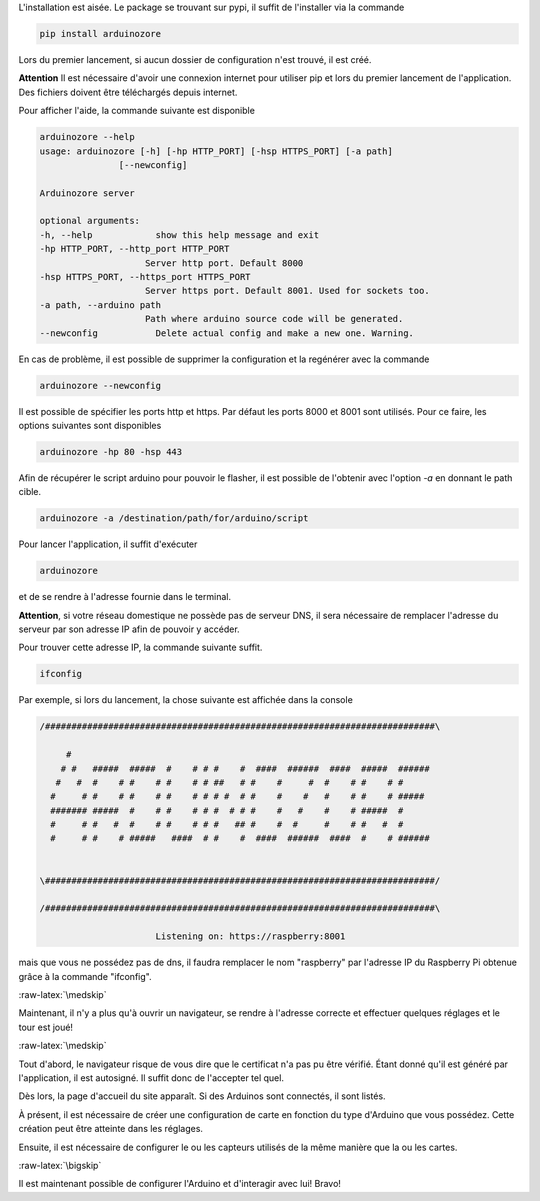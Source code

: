 .. role:: raw-latex(raw)
    :format: latex


L'installation est aisée. Le package se trouvant sur pypi, il suffit de l'installer via la commande

.. code-block:: bash

    pip install arduinozore

Lors du premier lancement, si aucun dossier de configuration n'est trouvé, il est créé.

**Attention** Il est nécessaire d'avoir une connexion internet pour utiliser pip et lors du premier lancement de l'application. Des fichiers doivent être téléchargés depuis internet.

Pour afficher l'aide, la commande suivante est disponible

.. code-block:: bash

    arduinozore --help
    usage: arduinozore [-h] [-hp HTTP_PORT] [-hsp HTTPS_PORT] [-a path]
                   [--newconfig]

    Arduinozore server

    optional arguments:
    -h, --help            show this help message and exit
    -hp HTTP_PORT, --http_port HTTP_PORT
                        Server http port. Default 8000
    -hsp HTTPS_PORT, --https_port HTTPS_PORT
                        Server https port. Default 8001. Used for sockets too.
    -a path, --arduino path
                        Path where arduino source code will be generated.
    --newconfig           Delete actual config and make a new one. Warning.

En cas de problème, il est possible de supprimer la configuration et la regénérer avec la commande

.. code-block:: bash

    arduinozore --newconfig

Il est possible de spécifier les ports http et https. Par défaut les ports 8000 et 8001 sont utilisés. Pour ce faire, les options suivantes sont disponibles

.. code-block:: bash

    arduinozore -hp 80 -hsp 443

Afin de récupérer le script arduino pour pouvoir le flasher, il est possible de l'obtenir avec l'option `-a` en donnant le path cible.

.. code-block:: bash

    arduinozore -a /destination/path/for/arduino/script

Pour lancer l'application, il suffit d'exécuter

.. code-block:: bash

    arduinozore

et de se rendre à l'adresse fournie dans le terminal.

**Attention**, si votre réseau domestique ne possède pas de serveur DNS, il sera nécessaire de remplacer l'adresse du serveur par son adresse IP afin de pouvoir y accéder.

Pour trouver cette adresse IP, la commande suivante suffit.

.. code-block:: bash

    ifconfig

Par exemple, si lors du lancement, la chose suivante est affichée dans la console

.. code-block:: bash

    /##########################################################################\

         #
        # #   #####  #####  #    # # #    #  ####  ######  ####  #####  ######
       #   #  #    # #    # #    # # ##   # #    #     #  #    # #    # #
      #     # #    # #    # #    # # # #  # #    #    #   #    # #    # #####
      ####### #####  #    # #    # # #  # # #    #   #    #    # #####  #
      #     # #   #  #    # #    # # #   ## #    #  #     #    # #   #  #
      #     # #    # #####   ####  # #    #  ####  ######  ####  #    # ######


    \##########################################################################/

    /##########################################################################\

                          Listening on: https://raspberry:8001

mais que vous ne possédez pas de dns, il faudra remplacer le nom "raspberry" par l'adresse IP du Raspberry Pi obtenue grâce à la commande "ifconfig".

:raw-latex:`\medskip`

Maintenant, il n'y a plus qu'à ouvrir un navigateur, se rendre à l'adresse correcte et effectuer quelques réglages et le tour est joué!


:raw-latex:`\medskip`

Tout d'abord, le navigateur risque de vous dire que le certificat n'a pas pu être vérifié. Étant donné qu'il est généré par l'application, il est autosigné. Il suffit donc de l'accepter tel quel.

Dès lors, la page d'accueil du site apparaît. Si des Arduinos sont connectés, il sont listés.

À présent, il est nécessaire de créer une configuration de carte en fonction du type d'Arduino que vous possédez. Cette création peut être atteinte dans les réglages.

Ensuite, il est nécessaire de configurer le ou les capteurs utilisés de la même manière que la ou les cartes.

:raw-latex:`\bigskip`

Il est maintenant possible de configurer l'Arduino et d'interagir avec lui! Bravo!
